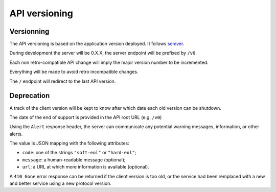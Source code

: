 ##############
API versioning
##############

.. _versioning:

Versionning
===========

The API versioning is based on the application version deployed. It
follows `semver <http://semver.org/>`_.

During development the server will be 0.X.X, the server endpoint will
be prefixed by ``/v0``.

Each non retro-compatible API change will imply the major version
number to be incremented.

Everything will be made to avoid retro incompatible changes.

The ``/`` endpoint will redirect to the last API version.


Deprecation
===========

A track of the client version will be kept to know after which date each old version can be shutdown.

The date of the end of support is provided in the API root URL (e.g. ``/v0``)

Using the ``Alert`` response header, the server can communicate any potential warning
messages, information, or other alerts.

The value is JSON mapping with the following attributes:

* ``code``: one of the strings ``"soft-eol"`` or ``"hard-eol"``;
* ``message``: a human-readable message (optional);
* ``url``: a URL at which more information is available (optional).

A ``410 Gone`` error response can be returned if the
client version is too old, or the service had been remplaced with
a new and better service using a new protocol version.
